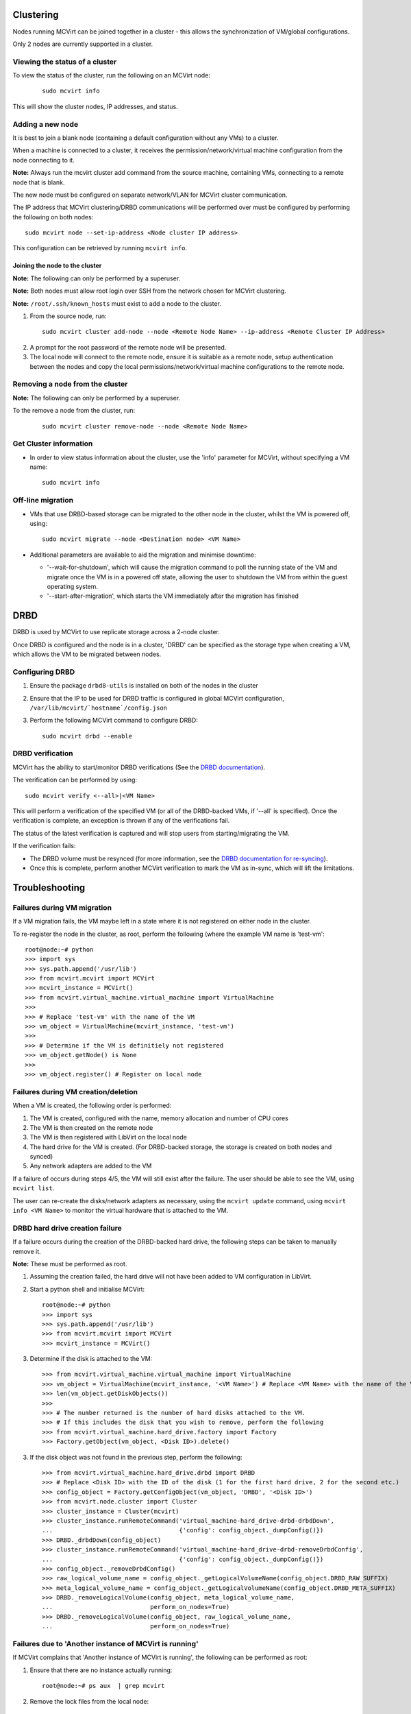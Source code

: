 ==========
Clustering
==========


Nodes running MCVirt can be joined together in a cluster - this allows the synchronization of VM/global configurations.

Only 2 nodes are currently supported in a cluster.



Viewing the status of a cluster
-------------------------------


To view the status of the cluster, run the following on an MCVirt node:

  ::
    
    sudo mcvirt info
    


This will show the cluster nodes, IP addresses, and status.



Adding a new node
-----------------


It is best to join a blank node (containing a default configuration without any VMs) to a cluster.

When a machine is connected to a cluster, it receives the permission/network/virtual machine configuration from the node connecting to it.

**Note:** Always run the mcvirt cluster add command from the source machine, containing VMs, connecting to a remote node that is blank.

The new node must be configured on separate network/VLAN for MCVirt cluster communication.

The IP address that MCVirt clustering/DRBD communications will be performed over must be configured by performing the following on both nodes::

    sudo mcvirt node --set-ip-address <Node cluster IP address>

This configuration can be retrieved by running ``mcvirt info``.


Joining the node to the cluster
`````````````````````````````````````````````````````````````


**Note:** The following can only be performed by a superuser.

**Note:** Both nodes must allow root login over SSH from the network chosen for MCVirt clustering.

**Note:** ``/root/.ssh/known_hosts`` must exist to add a node to the cluster.

1. From the source node, run:

  ::
    
    sudo mcvirt cluster add-node --node <Remote Node Name> --ip-address <Remote Cluster IP Address>
    

2. A prompt for the root password of the remote node will be presented.
3. The local node will connect to the remote node, ensure it is suitable as a remote node, setup authentication between the nodes and copy the local permissions/network/virtual machine configurations to the remote node.



Removing a node from the cluster
--------------------------------


**Note:** The following can only be performed by a superuser.

To the remove a node from the cluster, run:

  ::
    
    sudo mcvirt cluster remove-node --node <Remote Node Name>
    

Get Cluster information
-----------------------

* In order to view status information about the cluster, use the 'info' parameter for MCVirt, without specifying a VM name::

    sudo mcvirt info


Off-line migration
------------------

* VMs that use DRBD-based storage can be migrated to the other node in the cluster, whilst the VM is powered off, using::

    sudo mcvirt migrate --node <Destination node> <VM Name>

* Additional parameters are available to aid the migration and minimise downtime:

  * '--wait-for-shutdown', which will cause the migration command to poll the running state of the VM and migrate once the VM is in a powered off state, allowing the user to shutdown the VM from within the guest operating system.
  
  * '--start-after-migration', which starts the VM immediately after the migration has finished  

====
DRBD
====

DRBD is used by MCVirt to use replicate storage across a 2-node cluster.

Once DRBD is configured and the node is in a cluster, 'DRBD' can be specified as the storage type when creating a VM, which allows the VM to be migrated between nodes.


Configuring DRBD
----------------

1. Ensure the package ``drbd8-utils`` is installed on both of the nodes in the cluster
2. Ensure that the IP to be used for DRBD traffic is configured in global MCVirt configuration, ``/var/lib/mcvirt/`hostname`/config.json``
3. Perform the following MCVirt command to configure DRBD::

    sudo mcvirt drbd --enable


DRBD verification
-----------------

MCVirt has the ability to start/monitor DRBD verifications (See the `DRBD documentation <https://drbd.linbit.com/users-guide/s-use-online-verify.html>`_).

The verification can be performed by using::

    sudo mcvirt verify <--all>|<VM Name>

This will perform a verification of the specified VM (or all of the DRBD-backed VMs, if '--all' is specified). Once the verification is complete, an exception is thrown if any of the verifications fail.

The status of the latest verification is captured and will stop users from starting/migrating the VM.

If the verification fails:

* The DRBD volume must be resynced (for more information, see the `DRBD documentation for re-syncing <https://drbd.linbit.com/users-guide/ch-troubleshooting.html>`_).
* Once this is complete, perform another MCVirt verification to mark the VM as in-sync, which will lift the limitations.

===============
Troubleshooting
===============
Failures during VM migration
----------------------------

If a VM migration fails, the VM maybe left in a state where it is not registered on either node in the cluster.

To re-register the node in the cluster, as root, perform the following (where the example VM name is 'test-vm'::

    root@node:~# python
    >>> import sys
    >>> sys.path.append('/usr/lib')
    >>> from mcvirt.mcvirt import MCVirt
    >>> mcvirt_instance = MCVirt()
    >>> from mcvirt.virtual_machine.virtual_machine import VirtualMachine
    >>>
    >>> # Replace 'test-vm' with the name of the VM
    >>> vm_object = VirtualMachine(mcvirt_instance, 'test-vm')
    >>>
    >>> # Determine if the VM is definitiely not registered
    >>> vm_object.getNode() is None
    >>>
    >>> vm_object.register() # Register on local node

Failures during VM creation/deletion
------------------------------------

When a VM is created, the following order is performed:

1. The VM is created, configured with the name, memory allocation and number of CPU cores

2. The VM is then created on the remote node

3. The VM is then registered with LibVirt on the local node

4. The hard drive for the VM is created. (For DRBD-backed storage, the storage is created on both nodes and synced)

5. Any network adapters are added to the VM
 
If a failure of occurs during steps 4/5, the VM will still exist after the failure. The user should be able to see the VM, using ``mcvirt list``.
 
The user can re-create the disks/network adapters as necessary, using the ``mcvirt update`` command, using ``mcvirt info <VM Name>`` to monitor the virtual hardware that is attached to the VM.

DRBD hard drive creation failure
--------------------------------

If a failure occurs during the creation of the DRBD-backed hard drive, the following steps can be taken to manually remove it.

**Note:** These must be performed as root.

1. Assuming the creation failed, the hard drive will not have been added to VM configuration in LibVirt.

2. Start a python shell and initialise MCVirt::

    root@node:~# python
    >>> import sys
    >>> sys.path.append('/usr/lib')
    >>> from mcvirt.mcvirt import MCVirt
    >>> mcvirt_instance = MCVirt()

3. Determine if the disk is attached to the VM::

    >>> from mcvirt.virtual_machine.virtual_machine import VirtualMachine
    >>> vm_object = VirtualMachine(mcvirt_instance, '<VM Name>') # Replace <VM Name> with the name of the VM
    >>> len(vm_object.getDiskObjects())
    >>>
    >>> # The number returned is the number of hard disks attached to the VM.
    >>> # If this includes the disk that you wish to remove, perform the following
    >>> from mcvirt.virtual_machine.hard_drive.factory import Factory
    >>> Factory.getObject(vm_object, <Disk ID>).delete()

3. If the disk object was not found in the previous step, perform the following::

    >>> from mcvirt.virtual_machine.hard_drive.drbd import DRBD
    >>> # Replace <Disk ID> with the ID of the disk (1 for the first hard drive, 2 for the second etc.)
    >>> config_object = Factory.getConfigObject(vm_object, 'DRBD', '<Disk ID>')
    >>> from mcvirt.node.cluster import Cluster
    >>> cluster_instance = Cluster(mcvirt)
    >>> cluster_instance.runRemoteCommand('virtual_machine-hard_drive-drbd-drbdDown',
    ...                                   {'config': config_object._dumpConfig()})
    >>> DRBD._drbdDown(config_object)
    >>> cluster_instance.runRemoteCommand('virtual_machine-hard_drive-drbd-removeDrbdConfig',
    ...                                   {'config': config_object._dumpConfig()})
    >>> config_object._removeDrbdConfig()
    >>> raw_logical_volume_name = config_object._getLogicalVolumeName(config_object.DRBD_RAW_SUFFIX)
    >>> meta_logical_volume_name = config_object._getLogicalVolumeName(config_object.DRBD_META_SUFFIX)
    >>> DRBD._removeLogicalVolume(config_object, meta_logical_volume_name,
    ...                           perform_on_nodes=True)
    >>> DRBD._removeLogicalVolume(config_object, raw_logical_volume_name,
    ...                           perform_on_nodes=True)


Failures due to 'Another instance of MCVirt is running'
-------------------------------------------------------

If MCVirt complains that 'Another instance of MCVirt is running', the following can be performed as root:

1. Ensure that there are no instance actually running::

    root@node:~# ps aux  | grep mcvirt

2. Remove the lock files from the local node::

    root@node:~# rm -r /var/run/lock/mcvirt

3. Remove the lock files from the remote nodes, using the command in the previous step
